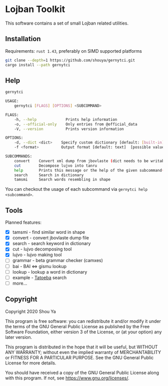 * Lojban Toolkit

This software contains a set of small Lojban related utilities.

** Installation

Requirements: =rust 1.43=, preferably on SIMD supported platforms

#+BEGIN_SRC bash
git clone --depth=1 https://github.com/shouya/gernytci.git
cargo install --path gernytci
#+END_SRC

** Help

#+BEGIN_SRC bash
gernytci

USAGE:
    gernytci [FLAGS] [OPTIONS] <SUBCOMMAND>

FLAGS:
    -h, --help             Prints help information
    -o, --official-only    Only entries from @official_data
    -V, --version          Prints version information

OPTIONS:
    -d, --dict <dict>    Specify custom dictionary [default: [built-in]]
    -f <format>          Output format [default: text]  [possible values: json, text]

SUBCOMMANDS:
    convert    Convert xml dump from jbovlaste (dict needs to be writable)
    cut        Decompose lujvo into tanru
    help       Prints this message or the help of the given subcommand(s)
    search     Search in dictionary
    tamsmi     Search words resembling in shape
#+END_SRC

You can checkout the usage of each subcommand via =gernytci help <subcommand>=.

** Tools

Planned features:

- [X] tamsmi - find similar word in shape
- [X] convert - convert jbovlaste dump file
- [X] search - search keyword in dictionary
- [X] cut - lujvo decomposing tool
- [X] lujvo - lujvo making tool
- [ ] grammar - beta grammar checker (camxes)
- [ ] bai - BAI <=> gismu lookup
- [ ] lookup - lookup a word in dictionary
- [ ] example - [[https://tatoeba.org/jbo/][Tatoeba]] search
- [ ] more...

** Copyright

Copyright 2020 Shou Ya

This program is free software: you can redistribute it and/or modify
it under the terms of the GNU General Public License as published by
the Free Software Foundation, either version 3 of the License, or (at
your option) any later version.

This program is distributed in the hope that it will be useful, but
WITHOUT ANY WARRANTY; without even the implied warranty of
MERCHANTABILITY or FITNESS FOR A PARTICULAR PURPOSE. See the GNU
General Public License for more details.

You should have received a copy of the GNU General Public License
along with this program. If not, see https://www.gnu.org/licenses/.
